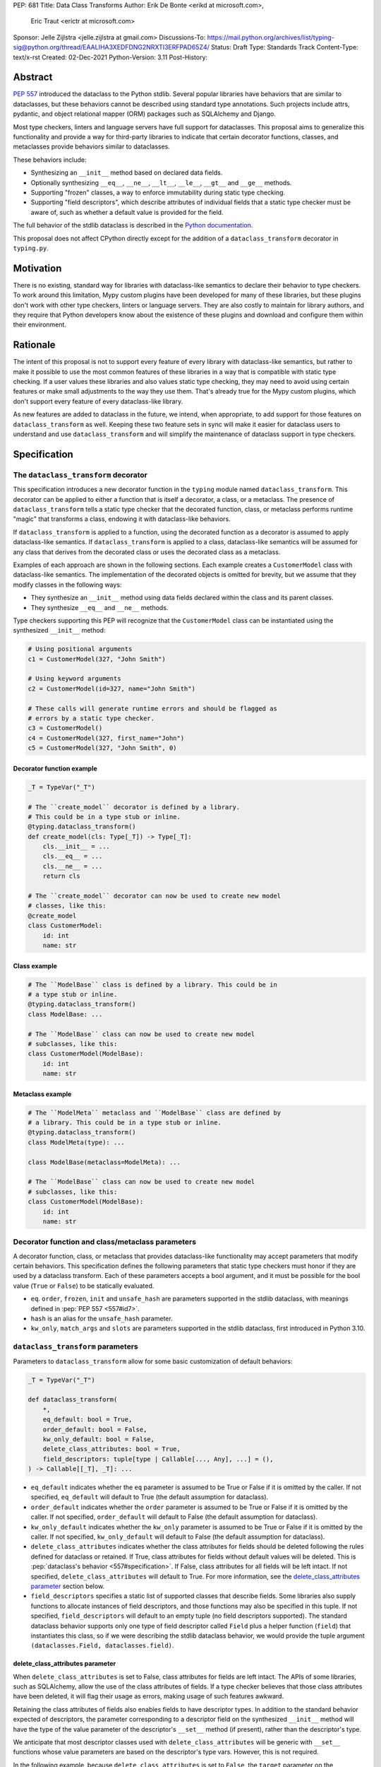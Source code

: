 PEP: 681
Title: Data Class Transforms
Author: Erik De Bonte <erikd at microsoft.com>,
        Eric Traut <erictr at microsoft.com>
Sponsor: Jelle Zijlstra <jelle.zijlstra at gmail.com>
Discussions-To: https://mail.python.org/archives/list/typing-sig@python.org/thread/EAALIHA3XEDFDNG2NRXTI3ERFPAD65Z4/
Status: Draft
Type: Standards Track
Content-Type: text/x-rst
Created: 02-Dec-2021
Python-Version: 3.11
Post-History: 


Abstract
========

:pep:`557` introduced the dataclass to the Python stdlib. Several popular
libraries have behaviors that are similar to dataclasses, but these
behaviors cannot be described using standard type annotations. Such
projects include attrs, pydantic, and object relational mapper (ORM)
packages such as SQLAlchemy and Django.

Most type checkers, linters and language servers have full support for
dataclasses. This proposal aims to generalize this functionality and
provide a way for third-party libraries to indicate that certain
decorator functions, classes, and metaclasses provide behaviors
similar to dataclasses.

These behaviors include:

* Synthesizing an ``__init__`` method based on declared
  data fields.
* Optionally synthesizing ``__eq__``, ``__ne__``, ``__lt__``,
  ``__le__``, ``__gt__`` and ``__ge__`` methods.
* Supporting "frozen" classes, a way to enforce immutability during
  static type checking.
* Supporting "field descriptors", which describe attributes of
  individual fields that a static type checker must be aware of,
  such as whether a default value is provided for the field.

The full behavior of the stdlib dataclass is described in the `Python
documentation <#dataclass-docs_>`_.

This proposal does not affect CPython directly except for the addition
of a ``dataclass_transform`` decorator in ``typing.py``.


Motivation
==========

There is no existing, standard way for libraries with dataclass-like
semantics to declare their behavior to type checkers. To work around
this limitation, Mypy custom plugins have been developed for many of
these libraries, but these plugins don't work with other type
checkers, linters or language servers. They are also costly to
maintain for library authors, and they require that Python developers
know about the existence of these plugins and download and configure
them within their environment.


Rationale
=========

The intent of this proposal is not to support every feature of every
library with dataclass-like semantics, but rather to make it possible
to use the most common features of these libraries in a way that is
compatible with static type checking. If a user values these libraries
and also values static type checking, they may need to avoid using
certain features or make small adjustments to the way they use them.
That's already true for the Mypy custom plugins, which
don't support every feature of every dataclass-like library.

As new features are added to dataclass in the future, we intend, when
appropriate, to add support for those features on
``dataclass_transform`` as well. Keeping these two feature sets in
sync will make it easier for dataclass users to understand and use
``dataclass_transform`` and will simplify the maintenance of dataclass
support in type checkers.

Specification
=============

The ``dataclass_transform`` decorator
-------------------------------------

This specification introduces a new decorator function in
the ``typing`` module named ``dataclass_transform``. This decorator
can be applied to either a function that is itself a decorator,
a class, or a metaclass. The presence of
``dataclass_transform`` tells a static type checker that the decorated
function, class, or metaclass performs runtime "magic" that transforms
a class, endowing it with dataclass-like behaviors.

If ``dataclass_transform`` is applied to a function, using the decorated
function as a decorator is assumed to apply dataclass-like semantics.
If ``dataclass_transform`` is applied to a class, dataclass-like
semantics will be assumed for any class that derives from the
decorated class or uses the decorated class as a metaclass.

Examples of each approach are shown in the following sections. Each
example creates a ``CustomerModel`` class with dataclass-like semantics.
The implementation of the decorated objects is omitted for brevity,
but we assume that they modify classes in the following ways:

* They synthesize an ``__init__`` method using data fields declared
  within the class and its parent classes.
* They synthesize ``__eq__`` and ``__ne__`` methods.

Type checkers supporting this PEP will recognize that the
``CustomerModel`` class can be instantiated using the synthesized
``__init__`` method:

.. code-block:: python

  # Using positional arguments
  c1 = CustomerModel(327, "John Smith")

  # Using keyword arguments
  c2 = CustomerModel(id=327, name="John Smith")

  # These calls will generate runtime errors and should be flagged as
  # errors by a static type checker.
  c3 = CustomerModel()
  c4 = CustomerModel(327, first_name="John")
  c5 = CustomerModel(327, "John Smith", 0)

Decorator function example
''''''''''''''''''''''''''

.. code-block:: python

  _T = TypeVar("_T")
  
  # The ``create_model`` decorator is defined by a library.
  # This could be in a type stub or inline.
  @typing.dataclass_transform()
  def create_model(cls: Type[_T]) -> Type[_T]:
      cls.__init__ = ...
      cls.__eq__ = ...
      cls.__ne__ = ...
      return cls
  
  # The ``create_model`` decorator can now be used to create new model
  # classes, like this:
  @create_model
  class CustomerModel:
      id: int
      name: str

Class example
'''''''''''''

.. code-block:: python

  # The ``ModelBase`` class is defined by a library. This could be in
  # a type stub or inline.
  @typing.dataclass_transform()
  class ModelBase: ...

  # The ``ModelBase`` class can now be used to create new model
  # subclasses, like this:
  class CustomerModel(ModelBase):
      id: int
      name: str

Metaclass example
'''''''''''''''''

.. code-block:: python

  # The ``ModelMeta`` metaclass and ``ModelBase`` class are defined by
  # a library. This could be in a type stub or inline.
  @typing.dataclass_transform()
  class ModelMeta(type): ...
  
  class ModelBase(metaclass=ModelMeta): ...
  
  # The ``ModelBase`` class can now be used to create new model
  # subclasses, like this:
  class CustomerModel(ModelBase):
      id: int
      name: str

Decorator function and class/metaclass parameters
-------------------------------------------------

A decorator function, class, or metaclass that provides dataclass-like
functionality may accept parameters that modify certain behaviors.
This specification defines the following parameters that static type
checkers must honor if they are used by a dataclass transform. Each of
these parameters accepts a bool argument, and it must be possible for
the bool value (``True`` or ``False``) to be statically evaluated.

* ``eq``.  ``order``, ``frozen``, ``init`` and ``unsafe_hash`` are parameters
  supported in the stdlib dataclass, with meanings defined in 
  :pep:`PEP 557 <557#id7>`.
* ``hash`` is an alias for the ``unsafe_hash`` parameter.
* ``kw_only``, ``match_args`` and ``slots`` are parameters supported
  in the stdlib dataclass, first introduced in Python 3.10.

``dataclass_transform`` parameters
----------------------------------

Parameters to ``dataclass_transform`` allow for some basic
customization of default behaviors:

.. code-block:: python

  _T = TypeVar("_T")
  
  def dataclass_transform(
      *,
      eq_default: bool = True,
      order_default: bool = False,
      kw_only_default: bool = False,
      delete_class_attributes: bool = True,
      field_descriptors: tuple[type | Callable[..., Any], ...] = (),
  ) -> Callable[[_T], _T]: ...

* ``eq_default`` indicates whether the ``eq`` parameter is assumed to
  be True or False if it is omitted by the caller. If not specified,
  ``eq_default`` will default to True (the default assumption for
  dataclass).
* ``order_default`` indicates whether the ``order`` parameter is
  assumed to be True or False if it is omitted by the caller. If not
  specified, ``order_default`` will default to False (the default
  assumption for dataclass).
* ``kw_only_default`` indicates whether the ``kw_only`` parameter is
  assumed to be True or False if it is omitted by the caller. If not
  specified, ``kw_only_default`` will default to False (the default
  assumption for dataclass).
* ``delete_class_attributes`` indicates whether the class attributes
  for fields should be deleted following the rules defined for
  dataclass or retained. If True, class attributes for fields without
  default values will be deleted. This is
  :pep:`dataclass's behavior <557#specification>`. If False, class
  attributes for all fields will be left intact. If not specified,
  ``delete_class_attributes`` will default to True. For more
  information, see the `delete_class_attributes parameter`_ section
  below.
* ``field_descriptors`` specifies a static list of supported classes
  that describe fields. Some libraries also supply functions to
  allocate instances of field descriptors, and those functions may
  also be specified in this tuple. If not specified,
  ``field_descriptors`` will default to an empty tuple (no field
  descriptors supported). The standard dataclass behavior supports
  only one type of field descriptor called ``Field`` plus a helper
  function (``field``) that instantiates this class, so if we were
  describing the stdlib dataclass behavior, we would provide the
  tuple argument ``(dataclasses.Field, dataclasses.field)``.

delete_class_attributes parameter
'''''''''''''''''''''''''''''''''

When ``delete_class_attributes`` is set to False, class attributes for
fields are left intact. The APIs of some libraries, such as
SQLAlchemy, allow the use of the class attributes of fields. If a type
checker believes that those class attributes have been deleted, it
will flag their usage as errors, making usage of such features
awkward.

Retaining the class attributes of fields also enables fields to have
descriptor types. In addition to the standard behavior expected of 
descriptors, the parameter corresponding to a descriptor field on the
synthesized ``__init__`` method will have the type of the value
parameter of the descriptor's ``__set__`` method (if present), rather
than the descriptor's type.

We anticipate that most descriptor classes used with
``delete_class_attributes`` will be generic with ``__set__`` functions
whose value parameters are based on the descriptor's type vars.
However, this is not required.

In the following example, because ``delete_class_attributes`` is set
to ``False``, the ``target`` parameter on the synthesized ``__init__``
method will be of type ``float`` (the type of ``__set__``\ 's
``value`` parameter) instead of ``Descriptor``.

.. code-block:: python

  @typing.dataclass_transform(delete_class_attributes=False)
  def create_model() -> Callable[[Type[_T]], Type[_T]]: ...

  class Descriptor:
      def __get__(self, instance: object, owner: Any) -> int:
          ...

      def __set__(self, instance: object, value: float):
          ...

  @create_model
  class CustomerModel:
      target: Descriptor


Decorator function example
''''''''''''''''''''''''''

.. code-block:: python

  # Indicate that the ``create_model`` function assumes keyword-only
  # parameters for the synthesized ``__init__`` method unless it is
  # invoked with ``kw_only=False``. It always synthesizes order-related
  # methods and provides no way to override this behavior.
  @typing.dataclass_transform(kw_only_default=True, order_default=True)
  def create_model(
      *,
      frozen: bool = False,
      kw_only: bool = True,
  ) -> Callable[[Type[_T]], Type[_T]]: ...
  
  # Example of how this decorator would be used by code that imports
  # from this library:
  @create_model(frozen=True, kw_only=False)
  class CustomerModel:
      id: int
      name: str

Class example
'''''''''''''

.. code-block:: python

  # Indicate that classes that derive from this class default to
  # synthesizing comparison methods.
  @typing.dataclass_transform(eq_default=True, order_default=True)
  class ModelBase:
      def __init_subclass__(
          cls,
          *,
          init: bool = True,
          frozen: bool = False,
          eq: bool = True,
          order: bool = True,
      ):
          ...
  
  # Example of how this class would be used by code that imports
  # from this library:
  class CustomerModel(
      ModelBase,
      init=False,
      frozen=True,
      eq=False,
      order=False,
  ):
      id: int
      name: str

Metaclass example
'''''''''''''''''

.. code-block:: python

  # Indicate that classes that use this metaclass default to
  # synthesizing comparison methods.
  @typing.dataclass_transform(eq_default=True, order_default=True)
  class ModelMeta(type):
      def __new__(
          cls,
          name,
          bases,
          namespace,
          *,
          init: bool = True,
          frozen: bool = False,
          eq: bool = True,
          order: bool = True,
      ):
          ...
  
  class ModelBase(metaclass=ModelMeta):
      ...
  
  # Example of how this class would be used by code that imports
  # from this library:
  class CustomerModel(
      ModelBase,
      init=False,
      frozen=True,
      eq=False,
      order=False,
  ):
      id: int
      name: str


Field descriptors
-----------------

Most libraries that support dataclass-like semantics provide one or
more "field descriptor" types that allow a class definition to provide
additional metadata about each field in the class. This metadata can
describe, for example, default values, or indicate whether the field
should be included in the synthesized ``__init__`` method.

Field descriptors can be omitted in cases where additional metadata is
not required:

.. code-block:: python

  @dataclass
  class Employee:
      # Field with no descriptor
      name: str
  
      # Field that uses field descriptor class instance
      age: Optional[int] = field(default=None, init=False)
  
      # Field with type annotation and simple initializer to
      # describe default value
      is_paid_hourly: bool = True
  
      # Not a field (but rather a class variable) because type
      # annotation is not provided.
      office_number = "unassigned"


Field descriptor parameters
'''''''''''''''''''''''''''

Libraries that support dataclass-like semantics and support field
descriptor classes typically use common parameter names to construct
these field descriptors. This specification formalizes the names and
meanings of the parameters that must be understood for static type
checkers. These standardized parameters must be keyword-only.

These parameters are a superset of those supported by
``dataclasses.field``, excluding those that do not have an impact on
type checking such as ``compare`` and ``hash``.

Field descriptor classes are allowed to use other
parameters in their constructors, and those parameters can be
positional and may use other names.

* ``init`` is an optional bool parameter that indicates whether the
  field should be included in the synthesized ``__init__`` method. If
  unspecified, ``init`` defaults to True. Field descriptor functions
  can use overloads that implicitly specify the value of ``init``
  using a literal bool value type
  (``Literal[False]`` or ``Literal[True]``).
* ``default`` is an optional parameter that provides the default value
  for the field.
* ``default_factory`` is an optional parameter that provides a runtime
  callback that returns the default value for the field. If neither
  ``default`` nor ``default_factory`` are specified, the field is
  assumed to have no default value and must be provided a value when
  the class is instantiated.
* ``factory`` is an alias for ``default_factory``. Stdlib dataclasses
  use the name ``default_factory``, but attrs uses the name ``factory``
  in many scenarios, so this alias is necessary for supporting attrs.
* ``kw_only`` is an optional bool parameter that indicates whether the
  field should be marked as keyword-only. If true, the field will be
  keyword-only. If false, it will not be keyword-only. If unspecified,
  the value of the ``kw_only`` parameter on the object decorated with
  ``dataclass_transform`` will be used, or if that is unspecified, the
  value of ``kw_only_default`` on ``dataclass_transform`` will be used.
* ``alias`` is an optional str parameter that provides an alternative
  name for the field. This alternative name is used in the synthesized
  ``__init__`` method.

It is an error to specify more than one of ``default``,
``default_factory`` and ``factory``.

This example demonstrates the above:

.. code-block:: python

  # Library code (within type stub or inline)
  # In this library, passing a resolver means that init must be False,
  # and the overload with Literal[False] enforces that.
  @overload
  def model_field(
          *,
          default: Optional[Any] = ...,
          resolver: Callable[[], Any],
          init: Literal[False] = False,
      ) -> Any: ...
  
  @overload
  def model_field(
          *,
          default: Optional[Any] = ...,
          resolver: None = None,
          init: bool = True,
      ) -> Any: ...
  
  @typing.dataclass_transform(
      kw_only_default=True,
      field_descriptors=(model_field, ))
  def create_model(
      *,
      init: bool = True,
  ) -> Callable[[Type[_T]], Type[_T]]: ...
  
  # Code that imports this library:
  @create_model(init=False)
  class CustomerModel:
      id: int = model_field(resolver=lambda : 0)
      name: str


Runtime behavior
----------------

At runtime, the ``dataclass_transform`` decorator's only effect is to
set a string attribute named ``__dataclass_transform__`` on the
decorated function or class to support introspection. The value of the
attribute should be a dict mapping the names of the
``dataclass_transform`` parameters to their values.

For example:

.. code-block:: python

  {
    "eq_default": True,
    "order_default": False,
    "kw_only_default": False,
    "delete_class_attributes": True,
    "field_descriptors": (),
  }


Dataclass semantics
-------------------

The following dataclass semantics are implied when a function or class
decorated with ``dataclass_transform`` is in use.

* Frozen dataclasses cannot inherit from non-frozen dataclasses. A
  class that has been decorated with ``dataclass_transform`` is
  considered neither frozen nor non-frozen, thus allowing frozen
  classes to inherit from it. Similarly, a class that directly
  specifies a metaclass that is decorated with ``dataclass_transform``
  is considered neither frozen nor non-frozen.

  Consider these class examples:
   
  .. code-block:: python

    # ModelBase is not considered either "frozen" or "non-frozen"
    # because it is decorated with ``dataclass_transform``
    @typing.dataclass_transform()
    class ModelBase(): ...

    # Vehicle is considered non-frozen because it does not specify
    # "frozen=True".
    class Vehicle(ModelBase):
        name: str

    # Car is a frozen class that derives from Vehicle, which is a
    # non-frozen class. This is an error.
    class Car(Vehicle, frozen=True):
        wheel_count: int

  And these similar metaclass examples:
   
  .. code-block:: python

    @typing.dataclass_transform()
    class ModelMeta(type): ...

    # ModelBase is not considered either "frozen" or "non-frozen"
    # because it directly specifies ModelMeta as its metaclass.
    class ModelBase(metaclass=ModelMeta): ...

    # Vehicle is considered non-frozen because it does not specify
    # "frozen=True".
    class Vehicle(ModelBase):
        name: str

    # Car is a frozen class that derives from Vehicle, which is a
    # non-frozen class. This is an error.
    class Car(Vehicle, frozen=True):
        wheel_count: int

* Field ordering and inheritance is assumed to follow the rules
  specified in :pep:`557 <557#inheritance>`. This includes the effects of
  overrides (redefining a field in a child class that has already been
  defined in a parent class).

* :pep:`PEP 557 indicates <557#post-init-parameters>` that
  all fields without default values must appear before
  fields with default values. Although not explicitly
  stated in PEP 557, this rule is ignored when ``init=False``, and
  this specification likewise ignores this requirement in that
  situation. Likewise, there is no need to enforce this ordering when
  keyword-only parameters are used for ``__init__``, so the rule is
  not enforced if ``kw_only`` semantics are in effect.

* As with dataclass, method synthesis is skipped if it would
  overwrite a method that is explicitly declared within the class.
  For example, if a class declares an ``__init__`` method explicitly,
  an ``__init__`` method will not be synthesized for that class.

* KW_ONLY sentinel values are supported as described in `the Python
  docs <#kw-only-docs_>`_ and `bpo-43532 <#kw-only-issue_>`_.

* ClassVar attributes are not considered dataclass fields and are
  `ignored by dataclass mechanisms <#class-var_>`_.


Undefined behavior
------------------

If multiple ``dataclass_transform`` decorators are found, either on a
single function/class or within a class hierarchy, the resulting
behavior is undefined. Library authors should avoid these scenarios.

The ``__set__`` method on descriptors is not expected to be
overloaded. If such overloads are found when
``delete_class_attributes`` is ``False``, the resulting behavior is
undefined.


Reference Implementation
========================

`Pyright <#pyright_>`_ contains the reference implementation of type
checker support for ``dataclass_transform``. Pyright's
``dataClasses.ts`` `source file <#pyright-impl_>`_ would be a good
starting point for understanding the implementation.

The `attrs <#attrs-usage_>`_ and `pydantic <#pydantic-usage_>`_
libraries are using ``dataclass_transform`` and serve as real-world
examples of its usage.


Rejected Ideas
==============

``auto_attribs`` parameter
--------------------------

The attrs library supports an ``auto_attribs`` parameter that
indicates whether class members decorated with :pep:`526` variable
annotations but with no assignment should be treated as data fields.

We considered supporting ``auto_attribs`` and a corresponding
``auto_attribs_default`` parameter, but decided against this because it
is specific to attrs and appears to be a legacy behavior. Instead of
supporting this in the new standard, we recommend that the maintainers
of attrs move away from the legacy semantics and adopt
``auto_attribs`` behaviors by default.

Django does not support declaring fields using type annotations only,
so Django users who leverage ``dataclass_transform`` should be aware
that they should always supply assigned values.

``cmp`` parameter
-----------------

The attrs library supports a bool parameter ``cmp`` that is equivalent
to setting both ``eq`` and ``order`` to True. We chose not to support
a ``cmp`` parameter, since it only applies to attrs. Attrs users
should use the dataclass-standard ``eq`` and ``order`` parameter names
instead.

Automatic field name aliasing
-----------------------------

The attrs library performs `automatic aliasing <#attrs-aliasing_>`_ of
field names that start with a single underscore, stripping the
underscore from the name of the corresponding ``__init__`` parameter.

This proposal omits that behavior since it is specific to attrs. Users
can manually alias these fields using the ``alias`` parameter.

Alternate field ordering algorithms
-----------------------------------

The attrs library currently supports two approaches to ordering the
fields within a class:

* Dataclass order: The same ordering used by dataclasses. This is the
  default behavior of the older APIs (e.g. ``attr.s``).
* Method Resolution Order (MRO): This is the default behavior of the
  newer APIs (e.g. define, mutable, frozen). Older APIs (e.g. ``attr.s``)
  can opt into this behavior by specifying ``collect_by_mro=True``.

The resulting field orderings can differ in certain diamond-shaped
multiple inheritance scenarios.

For simplicity, this proposal does not support any field ordering
other than that used by dataclasses.

Fields redeclared in subclasses
-------------------------------

The attrs library differs from stdlib dataclasses in how it
handles inherited fields that are redeclared in subclasses. The
dataclass specification preserves the original order, but attrs
defines a new order based on subclasses.

For simplicity, we chose to only support the dataclass behavior.
Users of attrs who rely on the attrs-specific ordering will not see
the expected order of parameters in the synthesized ``__init__``
method.

Django primary and foreign keys
-------------------------------

Django applies `additional logic for primary and foreign keys
<#django-ids_>`_. For example, it automatically adds an ``id`` field
(and ``__init__`` parameter) if there is no field designated as a
primary key.

As this is not broadly applicable to dataclass libraries, this
additional logic is not accommodated with this proposal, so
users of Django would need to explicitly declare the ``id`` field.

Class-wide default values
-------------------------

SQLAlchemy requested that we expose a way to specify that the default
value of all fields in the transformed class is None. It is typical
that all of their fields are optional, and None indicates that the
field is not set.

We chose not to support this feature, since it is specific to
SQLAlchemy. Users can manually set ``default=None`` on these fields
instead.

Open Issues
===========

``converter`` field descriptor parameter
----------------------------------------

The attrs library supports a ``converter`` field descriptor parameter,
which is a callable that is called by the generated
``__init__`` method to convert the supplied value to some other
desired value. This is tricky to support since the parameter type in
the synthesized __init__ method needs to accept uncovered values, but
the resulting field is typed according to the output of the converter.

There may be no good way to support this because there's not enough
information to derive the type of the input parameter. We currently
have two ideas:

1. Add support for a ``converter`` field descriptor parameter but then
   use the Any type for the corresponding parameter in the  __init__
   method.

2. Say that converters are unsupported and recommend that attrs users
   avoid them.

Some aspects of this issue are detailed in a
`Pyright discussion <#converters_>`_.

References
==========
.. _#dataclass-docs: https://docs.python.org/3.11/library/dataclasses.html
.. _#pyright: https://github.com/Microsoft/pyright
.. _#pyright-impl: https://github.com/microsoft/pyright/blob/main/packages/pyright-internal/src/analyzer/dataClasses.ts
.. _#attrs-usage: https://github.com/python-attrs/attrs/pull/796
.. _#pydantic-usage: https://github.com/samuelcolvin/pydantic/pull/2721
.. _#attrs-aliasing: https://www.attrs.org/en/stable/init.html#private-attributes
.. _#django-ids: https://docs.djangoproject.com/en/4.0/topics/db/models/#automatic-primary-key-fields
.. _#converters: https://github.com/microsoft/pyright/discussions/1782?sort=old#discussioncomment-653909
.. _#kw-only-docs: https://docs.python.org/3/library/dataclasses.html#dataclasses.KW_ONLY
.. _#kw-only-issue: https://bugs.python.org/issue43532
.. _#class-var: https://docs.python.org/3/library/dataclasses.html#class-variables

Copyright
=========

This document is placed in the public domain or under the
CC0-1.0-Universal license, whichever is more permissive.
